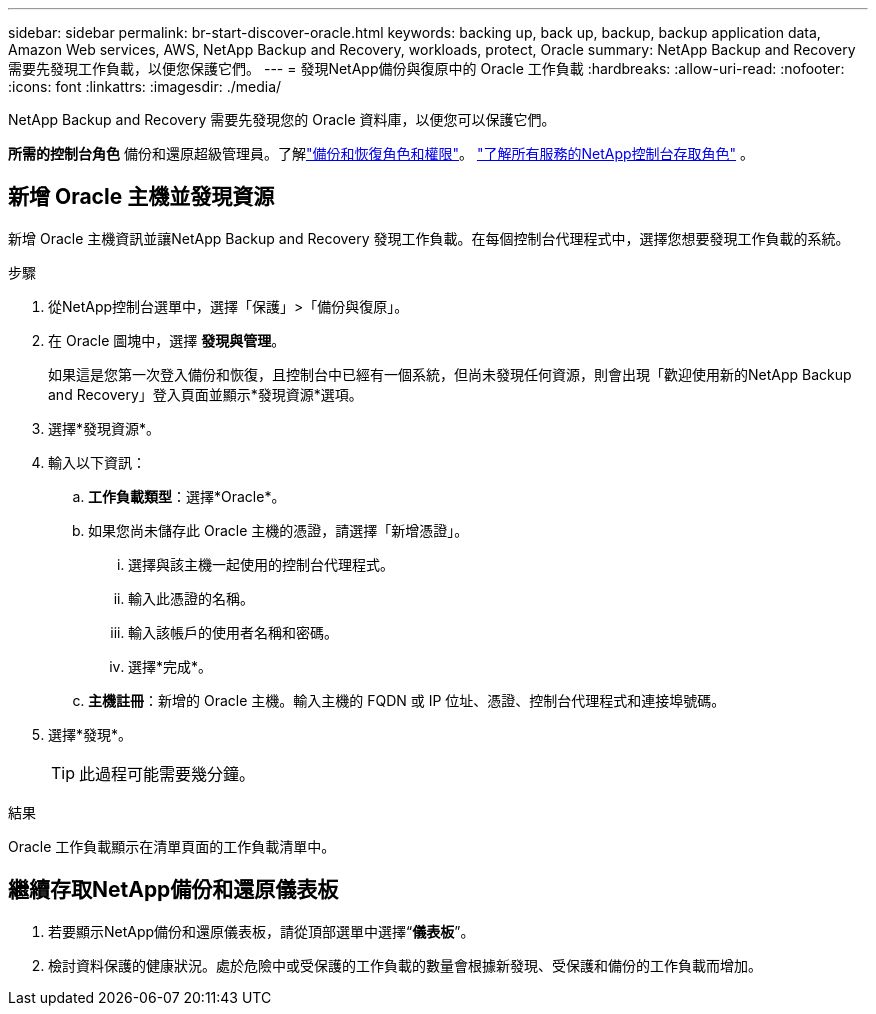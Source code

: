 ---
sidebar: sidebar 
permalink: br-start-discover-oracle.html 
keywords: backing up, back up, backup, backup application data, Amazon Web services, AWS, NetApp Backup and Recovery, workloads, protect, Oracle 
summary: NetApp Backup and Recovery 需要先發現工作負載，以便您保護它們。 
---
= 發現NetApp備份與復原中的 Oracle 工作負載
:hardbreaks:
:allow-uri-read: 
:nofooter: 
:icons: font
:linkattrs: 
:imagesdir: ./media/


[role="lead"]
NetApp Backup and Recovery 需要先發現您的 Oracle 資料庫，以便您可以保護它們。

*所需的控制台角色* 備份和還原超級管理員。了解link:reference-roles.html["備份和恢復角色和權限"]。 https://docs.netapp.com/us-en/console-setup-admin/reference-iam-predefined-roles.html["了解所有服務的NetApp控制台存取角色"^] 。



== 新增 Oracle 主機並發現資源

新增 Oracle 主機資訊並讓NetApp Backup and Recovery 發現工作負載。在每個控制台代理程式中，選擇您想要發現工作負載的系統。

.步驟
. 從NetApp控制台選單中，選擇「保護」>「備份與復原」。
. 在 Oracle 圖塊中，選擇 *發現與管理*。
+
如果這是您第一次登入備份和恢復，且控制台中已經有一個系統，但尚未發現任何資源，則會出現「歡迎使用新的NetApp Backup and Recovery」登入頁面並顯示*發現資源*選項。

. 選擇*發現資源*。
. 輸入以下資訊：
+
.. *工作負載類型*：選擇*Oracle*。
.. 如果您尚未儲存此 Oracle 主機的憑證，請選擇「新增憑證」。
+
... 選擇與該主機一起使用的控制台代理程式。
... 輸入此憑證的名稱。
... 輸入該帳戶的使用者名稱和密碼。
... 選擇*完成*。


.. *主機註冊*：新增的 Oracle 主機。輸入主機的 FQDN 或 IP 位址、憑證、控制台代理程式和連接埠號碼。


. 選擇*發現*。
+

TIP: 此過程可能需要幾分鐘。



.結果
Oracle 工作負載顯示在清單頁面的工作負載清單中。



== 繼續存取NetApp備份和還原儀表板

. 若要顯示NetApp備份和還原儀表板，請從頂部選單中選擇“*儀表板*”。
. 檢討資料保護的健康狀況。處於危險中或受保護的工作負載的數量會根據新發現、受保護和備份的工作負載而增加。

